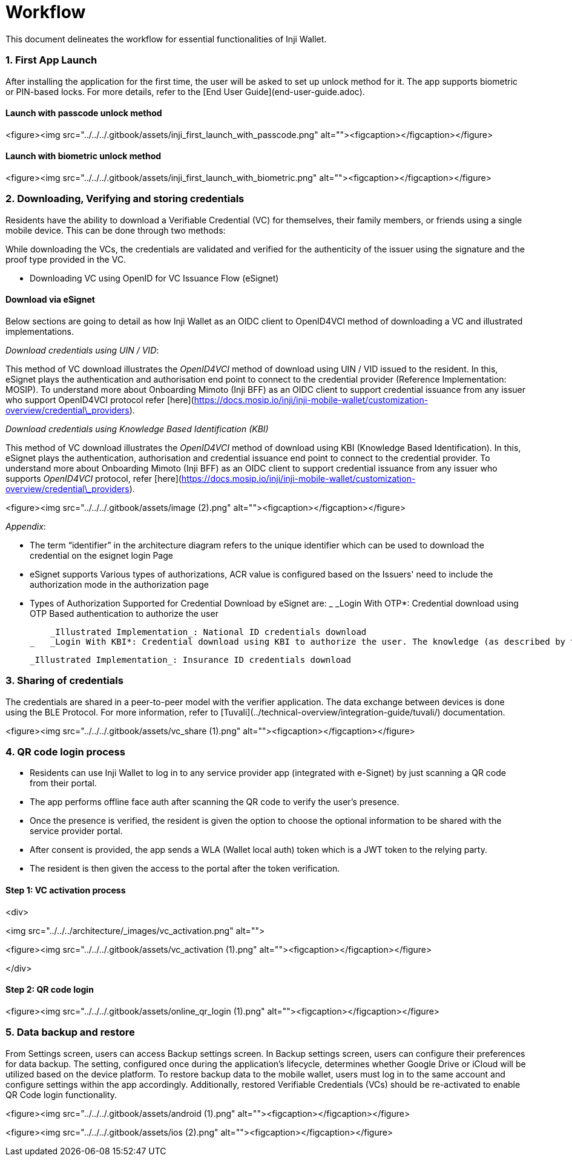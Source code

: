 = Workflow

This document delineates the workflow for essential functionalities of Inji Wallet.

=== 1. First App Launch

After installing the application for the first time, the user will be asked to set up unlock method for it. The app supports biometric or PIN-based locks. For more details, refer to the [End User Guide](end-user-guide.adoc).

==== Launch with passcode unlock method

<figure><img src="../../../.gitbook/assets/inji_first_launch_with_passcode.png" alt=""><figcaption></figcaption></figure>

==== Launch with biometric unlock method

<figure><img src="../../../.gitbook/assets/inji_first_launch_with_biometric.png" alt=""><figcaption></figcaption></figure>

=== 2. Downloading, Verifying and storing credentials

Residents have the ability to download a Verifiable Credential (VC) for themselves, their family members, or friends using a single mobile device. This can be done through two methods:

While downloading the VCs, the credentials are validated and verified for the authenticity of the issuer using the signature and the proof type provided in the VC.

* Downloading VC using OpenID for VC Issuance Flow (eSignet)

==== Download via eSignet

Below sections are going to detail as how Inji Wallet as an OIDC client to OpenID4VCI method of downloading a VC and illustrated implementations.

_Download credentials using UIN / VID_:

This method of VC download illustrates the _OpenID4VCI_ method of download using UIN / VID issued to the resident. In this, eSignet plays the authentication and authorisation end point to connect to the credential provider (Reference Implementation: MOSIP). To understand more about Onboarding Mimoto (Inji BFF) as an OIDC client to support credential issuance from any issuer who support OpenID4VCI protocol refer [here](https://docs.mosip.io/inji/inji-mobile-wallet/customization-overview/credential\_providers).

_Download credentials using Knowledge Based Identification (KBI)_

This method of VC download illustrates the _OpenID4VCI_ method of download using KBI (Knowledge Based Identification). In this, eSignet plays the authentication, authorisation and credential issuance end point to connect to the credential provider. To understand more about Onboarding Mimoto (Inji BFF) as an OIDC client to support credential issuance from any issuer who supports _OpenID4VCI_ protocol, refer [here](https://docs.mosip.io/inji/inji-mobile-wallet/customization-overview/credential\_providers).

<figure><img src="../../../.gitbook/assets/image (2).png" alt=""><figcaption></figcaption></figure>

_Appendix_:

* The term “identifier” in the architecture diagram refers to the unique identifier which can be used to download the credential on the esignet login Page
* eSignet supports Various types of authorizations, ACR value is configured based on the Issuers' need to include the authorization mode in the authorization page
* Types of Authorization Supported for Credential Download by eSignet are:
  _   _Login With OTP*: Credential download using OTP Based authentication to authorize the user

      _Illustrated Implementation_: National ID credentials download
  _   _Login With KBI*: Credential download using KBI to authorize the user. The knowledge (as described by the credential issuer to authorize) is exposed to eSignet from Registry (Issuer) through eSignet Issuance Plugins

      _Illustrated Implementation_: Insurance ID credentials download

=== 3. Sharing of credentials

The credentials are shared in a peer-to-peer model with the verifier application. The data exchange between devices is done using the BLE Protocol. For more information, refer to [Tuvali](../technical-overview/integration-guide/tuvali/) documentation.

<figure><img src="../../../.gitbook/assets/vc_share (1).png" alt=""><figcaption></figcaption></figure>

=== 4. QR code login process

* Residents can use Inji Wallet to log in to any service provider app (integrated with e-Signet) by just scanning a QR code from their portal.
* The app performs offline face auth after scanning the QR code to verify the user's presence.
* Once the presence is verified, the resident is given the option to choose the optional information to be shared with the service provider portal.
* After consent is provided, the app sends a WLA (Wallet local auth) token which is a JWT token to the relying party.
* The resident is then given the access to the portal after the token verification.

==== Step 1: VC activation process

<div>

<img src="../../../architecture/_images/vc_activation.png" alt="">

 

<figure><img src="../../../.gitbook/assets/vc_activation (1).png" alt=""><figcaption></figcaption></figure>

</div>

==== Step 2: QR code login

<figure><img src="../../../.gitbook/assets/online_qr_login (1).png" alt=""><figcaption></figcaption></figure>

=== 5. Data backup and restore

From Settings screen, users can access Backup settings screen. In Backup settings screen, users can configure their preferences for data backup. The setting, configured once during the application's lifecycle, determines whether Google Drive or iCloud will be utilized based on the device platform. To restore backup data to the mobile wallet, users must log in to the same account and configure settings within the app accordingly. Additionally, restored Verifiable Credentials (VCs) should be re-activated to enable QR Code login functionality.

<figure><img src="../../../.gitbook/assets/android (1).png" alt=""><figcaption></figcaption></figure>

<figure><img src="../../../.gitbook/assets/ios (2).png" alt=""><figcaption></figcaption></figure>
